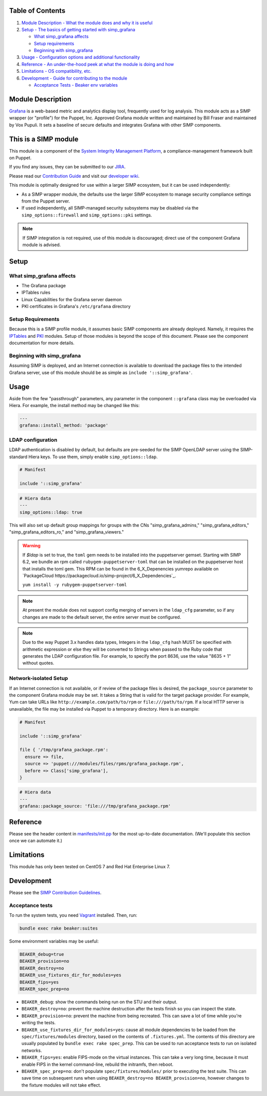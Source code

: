 |License| |Build Status| |SIMP compatibility|

Table of Contents
-----------------

1. `Module Description - What the module does and why it is
   useful <#module-description>`__
2. `Setup - The basics of getting started with simp\_grafana <#setup>`__

   -  `What simp\_grafana affects <#what-simp_grafana-affects>`__
   -  `Setup requirements <#setup-requirements>`__
   -  `Beginning with simp\_grafana <#beginning-with-simp_grafana>`__

3. `Usage - Configuration options and additional
   functionality <#usage>`__
4. `Reference - An under-the-hood peek at what the module is doing and
   how <#reference>`__
5. `Limitations - OS compatibility, etc. <#limitations>`__
6. `Development - Guide for contributing to the module <#development>`__

   -  `Acceptance Tests - Beaker env variables <#acceptance-tests>`__

Module Description
------------------

`Grafana <http://grafana.org/>`__ is a web-based metric and analytics display
tool, frequently used for log analysis. This module acts as a SIMP wrapper (or
"profile") for the Puppet, Inc. Approved Grafana module written and maintained
by Bill Fraser and maintained by Vox Pupuli. It sets a baseline of secure
defaults and integrates Grafana with other SIMP components.

This is a SIMP module
---------------------

This module is a component of the
`System Integrity Management Platform <https://github.com/NationalSecurityAgency/SIMP>`__,
a compliance-management framework built on Puppet.

If you find any issues, they can be submitted to our
`JIRA <https://simp-project.atlassian.net/>`__.

Please read our
`Contribution Guide <https://simp-project.atlassian.net/wiki/display/SD/Contributing+to+SIMP>`__
and visit our
`developer wiki <https://simp-project.atlassian.net/wiki/display/SD/SIMP+Development+Home>`__.

This module is optimally designed for use within a larger SIMP ecosystem, but
it can be used independently:

-  As a SIMP wrapper module, the defaults use the larger SIMP ecosystem to
   manage security compliance settings from the Puppet server.

-  If used independently, all SIMP-managed security subsystems may be disabled
   via the ``simp_options::firewall`` and ``simp_options::pki`` settings.

.. note::
  If SIMP integration is not required, use of this module is discouraged;
  direct use of the component Grafana module is advised.

Setup
-----

What simp\_grafana affects
^^^^^^^^^^^^^^^^^^^^^^^^^^

-  The Grafana package
-  IPTables rules
-  Linux Capabilities for the Grafana server daemon
-  PKI certificates in Grafana's ``/etc/grafana`` directory

Setup Requirements
^^^^^^^^^^^^^^^^^^

Because this is a SIMP profile module, it assumes basic SIMP components are
already deployed. Namely, it requires the
`IPTables <https://github.com/simp/pupmod-simp-iptables>`__ and
`PKI <https://github.com/simp/pupmod-simp-pki>`__ modules. Setup of those
modules is beyond the scope of this document. Please see the component
documentation for more details.

Beginning with simp\_grafana
^^^^^^^^^^^^^^^^^^^^^^^^^^^^

Assuming SIMP is deployed, and an Internet connection is available to
download the package files to the intended Grafana server, use of this
module should be as simple as ``include '::simp_grafana'``.

Usage
-----

Aside from the few "passthrough" parameters, any parameter in the
component ``::grafana`` class may be overloaded via Hiera. For example,
the install method may be changed like this:

.. code:: yaml

    ---
    grafana::install_method: 'package'

LDAP configuration
^^^^^^^^^^^^^^^^^^

LDAP authentication is disabled by default, but defaults are pre-seeded
for the SIMP OpenLDAP server using the SIMP-standard Hiera keys. To use
them, simply enable ``simp_options::ldap``.

.. code:: puppet

    # Manifest

    include '::simp_grafana'

.. code:: YAML

    # Hiera data
    ---
    simp_options::ldap: true

This will also set up default group mappings for groups with the CNs
"simp_grafana_admins," "simp_grafana_editors," "simp_grafana_editors_ro,"
and "simp_grafana_viewers."

.. warning::
    If `$ldap` is set to true, the ``toml`` gem needs to be installed into the
    puppetserver gemset. Starting with SIMP 6.2, we bundle an rpm called
    ``rubygem-puppetserver-toml`` that can be installed on the puppetserver host
    that installs the toml gem. This RPM can be found in the 6_X_Depenencies
    yumrepo available on `PackageCloud https://packagecloud.io/simp-project/6_X_Dependencies`_.

    ``yum install -y rubygem-puppetserver-toml``

.. note::
    At present the module does not support config merging of servers in
    the ``ldap_cfg`` parameter, so if any changes are made to the default
    server, the entire server must be configured.

.. note::
    Due to the way Puppet 3.x handles data types, Integers in the ``ldap_cfg``
    hash MUST be specified with arithmetic expression or else they will
    be converted to Strings when passed to the Ruby code that generates
    the LDAP configuration file.  For example, to specify the port 8636,
    use the value "8635 + 1" without quotes.

Network-isolated Setup
^^^^^^^^^^^^^^^^^^^^^^

If an Internet connection is not available, or if review of the package
files is desired, the ``package_source`` parameter to the component
Grafana module may be set. It takes a String that is valid for the
target package provider. For example, Yum can take URLs like
``http://example.com/path/to/rpm`` or ``file:///path/to/rpm``. If a
local HTTP server is unavailable, the file may be installed via Puppet
to a temporary directory. Here is an example:

.. code:: puppet

    # Manifest

    include '::simp_grafana'

    file { '/tmp/grafana_package.rpm':
      ensure => file,
      source => 'puppet:///modules/files/rpms/grafana_package.rpm',
      before => Class['simp_grafana'],
    }

.. code:: yaml

    # Hiera data
    ---
    grafana::package_source: 'file:///tmp/grafana_package.rpm'

Reference
---------

Please see the header content in `manifests/init.pp <manifest/init.pp>`__ for
the most up-to-date documentation. (We'll populate this section once we can
automate it.)

Limitations
-----------

This module has only been tested on CentOS 7 and Red Hat Enterprise Linux 7.

Development
-----------

Please see the
`SIMP Contribution Guidelines <https://simp-project.atlassian.net/wiki/display/SD/Contributing+to+SIMP>`__.

Acceptance tests
^^^^^^^^^^^^^^^^

To run the system tests, you need `Vagrant <https://www.vagrantup.com/>`__
installed. Then, run:

.. code:: shell

    bundle exec rake beaker:suites

Some environment variables may be useful:

.. code:: shell

    BEAKER_debug=true
    BEAKER_provision=no
    BEAKER_destroy=no
    BEAKER_use_fixtures_dir_for_modules=yes
    BEAKER_fips=yes
    BEAKER_spec_prep=no

-  ``BEAKER_debug``: show the commands being run on the STU and their output.
-  ``BEAKER_destroy=no``: prevent the machine destruction after the tests
   finish so you can inspect the state.
-  ``BEAKER_provision=no``: prevent the machine from being recreated.  This can
   save a lot of time while you're writing the tests.
-  ``BEAKER_use_fixtures_dir_for_modules=yes``: cause all module dependencies
   to be loaded from the ``spec/fixtures/modules`` directory, based on the
   contents of ``.fixtures.yml``. The contents of this directory are usually
   populated by ``bundle exec rake spec_prep``. This can be used to run
   acceptance tests to run on isolated networks.
-  ``BEAKER_fips=yes``: enable FIPS-mode on the virtual instances. This can
   take a very long time, because it must enable FIPS in the kernel
   command-line, rebuild the initramfs, then reboot.
-  ``BEAKER_spec_prep=no``: don't populate ``spec/fixtures/modules/`` prior to
   executing the test suite. This can save time on subsequent runs when using
   ``BEAKER_destroy=no BEAKER_provision=no``, however changes to the fixture
   modules will not take effect.

.. |License| image:: http://img.shields.io/license-apache-blue.svg
   :target: http://www.apache.org/licenses/LICENSE-2.0.html
.. |Build Status| image:: https://travis-ci.org/simp/pupmod-simp-simp_grafana.svg
   :target: https://travis-ci.org/simp/pupmod-simp-simp_grafana
.. |SIMP compatibility| image:: https://img.shields.io/badge/SIMP%20compatibility-4.2.*%2F5.1.*-orange.svg
   :target: https://img.shields.io/badge/SIMP%20compatibility-4.2.*%2F5.1.*-orange.svg
